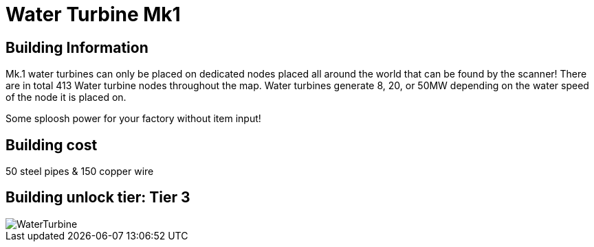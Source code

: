 = Water Turbine Mk1

## Building Information

Mk.1 water turbines can only be placed on dedicated nodes placed all around the world that can be found by the scanner! There are in total 413 Water turbine nodes throughout the map. Water turbines generate 8, 20, or 50MW depending on the water speed of the node it is placed on.

Some sploosh power for your factory without item input!

## Building cost
50 steel pipes & 150 copper wire

## Building unlock tier: Tier 3

image::https://github.com/mrhid6/sf_mod_refinedpower/raw/master/Images/WaterTurbine.png[]
